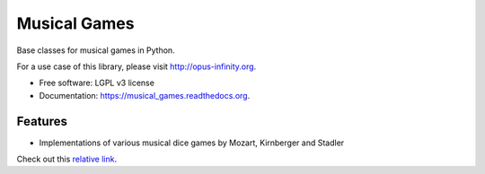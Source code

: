 =============
Musical Games
=============

.. image:: https://badge.fury.io/gh/robbert-harms%2Fmusical-games.svg
    :target: http://badge.fury.io/gh/robbert-harms%2Fmusical-games

.. image:: https://travis-ci.org/robbert-harms/musical-games.svg
    :target: https://travis-ci.org/robbert-harms/musical-games

.. image:: https://badge.fury.io/py/musical_games.svg
    :target: https://badge.fury.io/py/musical_games


Base classes for musical games in Python.

For a use case of this library, please visit http://opus-infinity.org.

* Free software: LGPL v3 license
* Documentation: https://musical_games.readthedocs.org.

Features
--------

* Implementations of various musical dice games by Mozart, Kirnberger and Stadler


Check out this `relative link`_.

.. _relative link: docs/installation.rst
